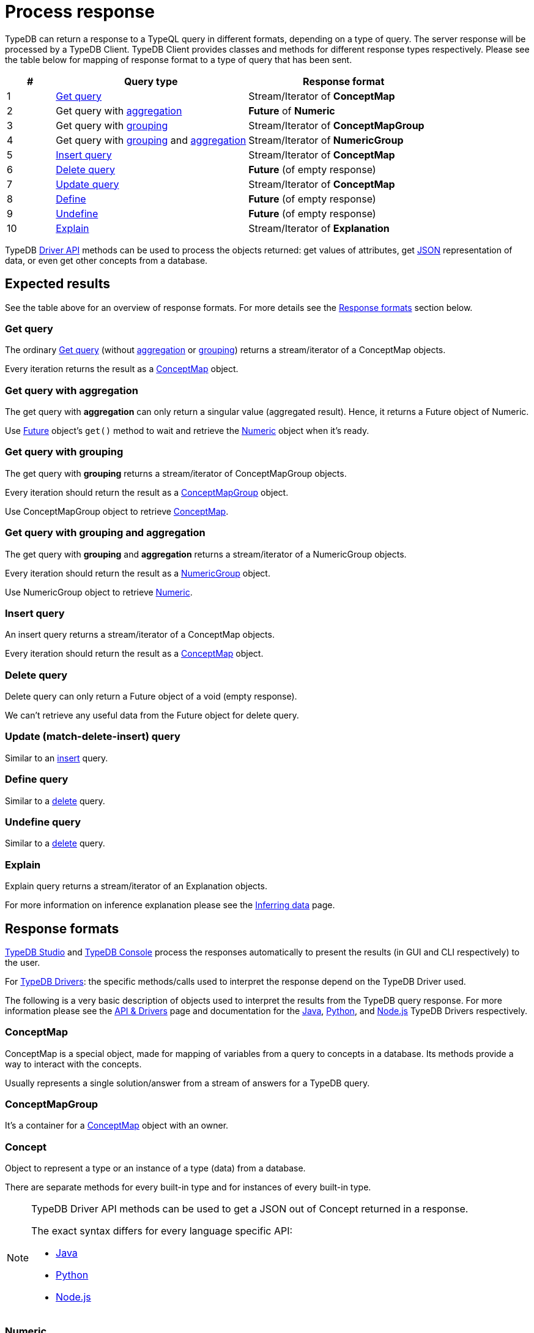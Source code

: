 = Process response
:Summary: TypeDB query response interpretation.
:keywords: typeql, query, response, result, answer, concept
:longTailKeywords: typeql response, concept map, typeql variables
:pageTitle: Response interpretation

TypeDB can return a response to a TypeQL query in different formats, depending on a type of query.
The server response will be processed by a TypeDB Client.
TypeDB Client provides classes and methods for different response types respectively. Please
see the table below for mapping of response format to a type of query that has been sent.

[cols="^.^1,^.^4,^.^4"]
|===
| *#* | *Query type* | *Response format*

| 1
| xref:typedb::development/read-data.adoc#_get[Get query]
| Stream/Iterator of *ConceptMap*

| 2
| Get query with xref:typeql::data/get.adoc#_aggregation[aggregation,window=_blank]
| *Future* of *Numeric*

| 3
| Get query with xref:typeql::data/get.adoc#_group[grouping,window=_blank]
| Stream/Iterator of *ConceptMapGroup*

| 4
| Get query with xref:typeql::data/get.adoc#_group[grouping,window=_blank] and
xref:typeql::data/get.adoc#_aggregation[aggregation,window=_blank]
| Stream/Iterator of *NumericGroup*

| 5
| xref:typedb::development/write-data.adoc#_insert[Insert query]
| Stream/Iterator of *ConceptMap*

| 6
| xref:typedb::development/write-data.adoc#_delete_query[Delete query]
| *Future* (of empty response)

| 7
| xref:typedb::development/write-data.adoc#_update_query[Update query]
| Stream/Iterator of *ConceptMap*

| 8
| xref:typedb::development/define-schema.adoc#_define_types[Define]
| *Future* (of empty response)

| 9
| xref:typedb::development/define-schema.adoc#_undefine[Undefine]
| *Future* (of empty response)

| 10
| xref:typedb::development/infer.adoc#_explain_query[Explain]
| Stream/Iterator of *Explanation*
|===

TypeDB xref:development/api.adoc[Driver API] methods can be used to process the objects returned: get values of attributes,
get <<_json,JSON>> representation of data, or even get other concepts from a database.

== Expected results

See the table above for an overview of response formats. For more details see the <<_response_formats,Response formats>>
section below.

=== Get query

The ordinary xref:typedb::development/read-data.adoc#_get[Get query] (without
xref:typedb:ROOT:fundamentals/queries.adoc#_modifiers[aggregation] or
xref:typedb:ROOT:fundamentals/queries.adoc#_modifiers[grouping]) returns a stream/iterator of a ConceptMap objects.

Every iteration returns the result as a <<_conceptmap,ConceptMap>> object.

=== Get query with aggregation

The get query with *aggregation* can only return a singular value (aggregated result). Hence, it returns a Future
object of Numeric.

Use <<_future,Future>> object's `get()` method to wait and retrieve the <<_numeric,Numeric>> object when it's ready.

=== Get query with grouping

The get query with *grouping* returns a stream/iterator of ConceptMapGroup objects.

Every iteration should return the result as a <<_conceptmapgroup,ConceptMapGroup>> object.

Use ConceptMapGroup object to retrieve <<_conceptmap,ConceptMap>>.

=== Get query with grouping and aggregation

The get query with *grouping* and *aggregation* returns a stream/iterator of a NumericGroup objects.

Every iteration should return the result as a <<_numericgroup,NumericGroup>> object.

Use NumericGroup object to retrieve <<_numeric,Numeric>>.

[#_insert_query]
=== Insert query

An insert query returns a stream/iterator of a ConceptMap objects.

Every iteration should return the result as a <<_conceptmap,ConceptMap>> object.

[#_delete_query]
=== Delete query

Delete query can only return a Future object of a void (empty response).

We can't retrieve any useful data from the Future object for delete query.

=== Update (match-delete-insert) query

Similar to an <<_insert_query,insert>> query.

=== Define query

Similar to a <<_delete_query,delete>> query.

=== Undefine query

Similar to a <<_delete_query,delete>> query.

=== Explain

Explain query returns a stream/iterator of an Explanation objects.

For more information on inference explanation please see the xref:development/infer.adoc[Inferring data] page.

[#_response_formats]
== Response formats

xref:clients::studio.adoc[TypeDB Studio] and xref:clients::console.adoc[TypeDB Console] process the
responses automatically to present the results (in GUI and CLI respectively) to the user.

For xref:clients::clients.adoc#_typedb_drivers[TypeDB Drivers]: the specific methods/calls used to interpret the
response depend on the TypeDB Driver used.

The following is a very basic description of objects used to interpret the results from the TypeDB query response.
For more information please see the xref:development/api.adoc[API & Drivers] page and documentation for the
xref:clients::java/java-overview.adoc[Java],
xref:clients::python/python-overview.adoc[Python], and
xref:clients::node-js/node-js-overview.adoc[Node.js] TypeDB Drivers respectively.

[#_conceptmap]
=== ConceptMap

ConceptMap is a special object, made for mapping of variables from a query to concepts in a database. Its methods
provide a way to interact with the concepts.

Usually represents a single solution/answer from a stream of answers for a TypeDB query.

[#_conceptmapgroup]
=== ConceptMapGroup

It's a container for a <<_conceptmap,ConceptMap>> object with an owner.

[#_concept]
=== Concept

Object to represent a type or an instance of a type (data) from a database.

There are separate methods for every built-in type and for instances of every built-in type.

[#_json]
[NOTE]
====
TypeDB Driver API methods can be used to get a JSON out of Concept returned in a response.

The exact syntax differs for every language specific API:

* xref:clients:ROOT:java/java-api-ref.adoc#_retrieve_a_concept_as_json[Java]
* xref:clients:ROOT:python/python-api-ref.adoc#_retrieve_a_concept_as_json[Python]
* xref:clients:ROOT:node-js/node-js-api-ref.adoc#_retrieve_a_concept_as_json[Node.js]
====

[#_numeric]
=== Numeric

Numeric object represents a numeric value.

[#_numericgroup]
=== NumericGroup

NumericGroup object has not only a Numeric object but also an owner.

[#_future]
=== Future

Future object represents an asynchronous query result to be able to get the value later, when query execution completes.

=== Explanation

Explanation is a special object returned as a response to an explain query.
These are used to explain xref:development/infer.adoc[data inference]. To perform an
xref:development/infer.adoc#_explain_query[explain query] use `explainables` and `explainable` objects.

== Number of answers

If the query type can return *multiple* results (e.g., a get query) then the result of such query type is a
*stream/iterator* to iterate through all the results. Even if the actual query of such type returns one result or no
results at all -- it returns a stream/iterator with one or zero iterations respectively.

Query types that can return only a single answer or a void (an empty response) are executed fully asynchronous on the
server. To wait for a query to finish execution, and return its result if there is one, use the `get()` method of the
*Future* object returned by the query.

== Best practice

=== Asynchronous queries

Invoking a TypeQL query sends it to a TypeDB server, where it will be completed in the background. Local processing
can take place while waiting for responses to be received. Take advantage of these asynchronous queries to mask network
round-trip costs and increases throughput.

For example, if we are performing 10 get queries in a transaction, it's best to send them all to the server before
iterating over any of their answers.
